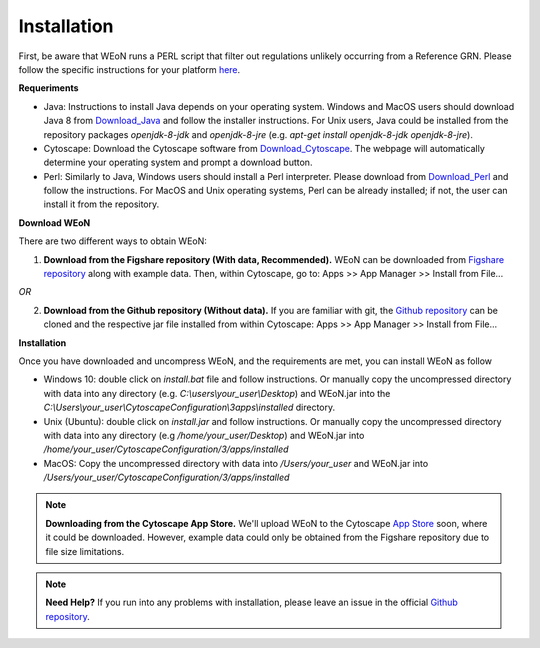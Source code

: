 Installation
============

First, be aware that WEoN runs a PERL script that filter out regulations unlikely occurring from a Reference GRN. Please follow the specific instructions for your platform `here <https://www.perl.org/get.html>`_.

.. Also, the app backend is in transition to python, so please also follow intructions to get python3 `here <https://www.python.org/about/gettingstarted/>`_.

**Requeriments**

- Java: Instructions to install Java depends on your operating system. Windows and MacOS users should download Java 8 from `Download_Java`_ and follow the installer instructions. For Unix users, Java could be installed from the repository packages `openjdk-8-jdk` and `openjdk-8-jre` (e.g. `apt-get install openjdk-8-jdk openjdk-8-jre`).

- Cytoscape: Download the Cytoscape software from `Download_Cytoscape`_. The webpage will automatically determine your operating system and prompt a download button.

- Perl: Similarly to Java, Windows users should install a Perl interpreter. Please download from `Download_Perl`_ and follow the instructions. For MacOS and Unix operating systems, Perl can be already installed; if not, the user can install it from the repository.

**Download WEoN**

There are two different ways to obtain WEoN:

1. **Download from the Figshare repository (With data, Recommended).** WEoN can be downloaded from `Figshare repository <https://figshare.com/articles/WEoN_install_zip/7913912>`_ along with example data. Then, within Cytoscape, go to: Apps >> App Manager >> Install from File...

.. image:: images/download.png
	:align: center

*OR*

2. **Download from the Github repository (Without data).** If you are familiar
   with git, the `Github repository <https://github.com/networkbiolab/WEoN>`_ can be cloned and the respective jar file installed from within Cytoscape: Apps >> App Manager >> Install from File...

**Installation**

Once you have downloaded and uncompress WEoN, and the requirements are met, you can install WEoN as follow

- Windows 10: double click on `install.bat` file and follow instructions. Or manually copy the uncompressed directory with data into any directory (e.g. `C:\\users\\your_user\\Desktop`) and WEoN.jar into the `C:\\Users\\your_user\\CytoscapeConfiguration\\3\apps\\installed` directory.

- Unix (Ubuntu): double click on `install.jar` and follow instructions. Or manually copy the uncompressed directory with data into any directory (e.g `/home/your_user/Desktop`) and WEoN.jar into `/home/your_user/CytoscapeConfiguration/3/apps/installed`

- MacOS: Copy the uncompressed directory with data into `/Users/your_user` and WEoN.jar into `/Users/your_user/CytoscapeConfiguration/3/apps/installed`

.. Additionally, please run ``script.sh`` or copy the PERL scripts to  ``/home/$USER/CytoscapeConfiguration/3/apps/installed`` (\*UNIX), while similar paths exist in MacOS and Windows OS. Please be aware you need a PERL interpreter to execute WEoN backend.

.. note::
	**Downloading from the Cytoscape App Store.** We'll upload WEoN to the Cytoscape
	`App Store <https://apps.cytoscape.org/>`_ soon, where it could be downloaded. However, example data could only be obtained from the Figshare repository due to file size limitations.

.. note::
	**Need Help?**
	If you run into any problems with installation, please leave an issue in the
	official `Github repository <https://github.com/networkbiolab/WEoN>`_.

.. refs
.. _Download_Cytoscape: https://cytoscape.org/download.html
.. _Download_Java: https://www.java.com/es/download/manual.jsp
.. _Download_Perl: http://strawberryperl.com/
